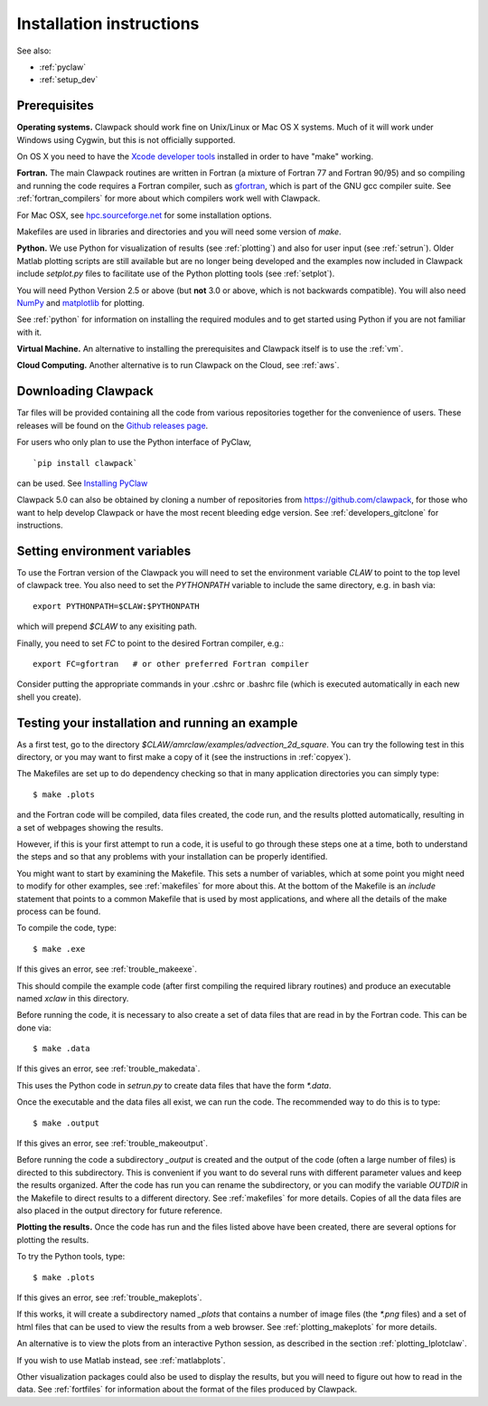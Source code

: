 .. _installing:

**************************************
Installation instructions
**************************************

See also: 

* :ref:`pyclaw`
* :ref:`setup_dev`


Prerequisites
-------------

**Operating systems.**
Clawpack should work fine on Unix/Linux or Mac OS X systems.  Much
of it will work under Windows using Cygwin, but this is not officially
supported.

On OS X you need to have the `Xcode developer tools
<http://developer.apple.com/technologies/tools/xcode.html>`_
installed in order to have "make" working.


**Fortran.**
The main Clawpack routines are written in Fortran (a mixture of
Fortran 77 and Fortran 90/95) and so compiling and running the code
requires a Fortran compiler, such as `gfortran
<http://gcc.gnu.org/wiki/GFortran>`_, which is part of the GNU gcc compiler
suite.
See :ref:`fortran_compilers` for more about which compilers work well with
Clawpack.

For Mac OSX, see `hpc.sourceforge.net <http://hpc.sourceforge.net/>`_ for
some installation options.

Makefiles are used in libraries and directories and you will need some
version of *make*.

**Python.**
We use Python for visualization of results
(see :ref:`plotting`) and also for user input (see :ref:`setrun`).
Older Matlab plotting scripts are still available but are no longer
being developed and the examples now included in Clawpack include
`setplot.py` files to facilitate use of the Python plotting tools
(see :ref:`setplot`).

You will need Python Version 2.5 or above (but **not** 3.0 or above,
which is not backwards compatible).  You will also need 
`NumPy <http://www.numpy.org/>`_ and
`matplotlib <http://matplotlib.org/>`_ for plotting.  

See :ref:`python` for information on
installing the required modules and to get started using Python if
you are not familiar with it.

**Virtual Machine.**
An alternative to installing the prerequisites and Clawpack itself is to use the
:ref:`vm`.

**Cloud Computing.**
Another alternative is to run Clawpack on the Cloud, see :ref:`aws`.

.. _downloading:

Downloading Clawpack
--------------------

Tar files will be provided containing all the code from various
repositories together for the convenience of users.
These releases will be found on the
`Github releases page <https://github.com/clawpack/clawpack/releases>`_.

For users who only plan to use the Python interface of PyClaw, ::

    `pip install clawpack` 

can be used.  See
`Installing PyClaw <http://numerics.kaust.edu.sa/pyclaw/started.html>`_

Clawpack 5.0 can also be obtained by cloning a number of repositories
from `<https://github.com/clawpack>`_, for those who want to help
develop Clawpack or have the most recent bleeding edge version.
See :ref:`developers_gitclone` for instructions.


.. _setenv:

Setting environment variables
-----------------------------


To use the Fortran version of the Clawpack you will need to set the
environment variable `CLAW` to point to the top level of clawpack tree.
You also need to set the `PYTHONPATH` variable to include the same
directory, e.g. in bash via::

    export PYTHONPATH=$CLAW:$PYTHONPATH

which will prepend `$CLAW` to any exisiting path.

Finally, you need to set `FC` to point to the desired Fortran compiler,
e.g.::

    export FC=gfortran   # or other preferred Fortran compiler

Consider putting the appropriate commands  in your .cshrc or .bashrc
file (which is executed automatically in each new shell you create).   

.. _first_test:

Testing your installation and running an example
------------------------------------------------


As a first test, go to the directory
`$CLAW/amrclaw/examples/advection_2d_square`.
You can try the following test in this directory, or you may want to first
make a copy of it (see the instructions in :ref:`copyex`).

The Makefiles are set up to do dependency checking so that in many
application directories you can simply type::

  $ make .plots

and the Fortran code will be compiled, data files created, the code
run, and the results plotted automatically, resulting in a set of webpages
showing the results.

However, if this is your first attempt to run a code, it is useful to go
through these steps one at a time, both to understand the steps and so that
any problems with your installation can be properly identified.

You might want to start by examining the Makefile.  This sets a number of
variables, which at some point you might need to modify for other examples,
see :ref:`makefiles` for more about this.  At the bottom of the Makefile is
an `include` statement that points to a common Makefile that is used by most
applications, and where all the details of the make process can be found.

To compile the code, type::

  $ make .exe    

If this gives an error, see :ref:`trouble_makeexe`.

This should compile the example code (after first compiling the required
library routines) and produce an executable named `xclaw` in this directory.

Before running the code, it is necessary to also create a set of data files
that are read in by the Fortran code.  This can be done via::
  
  $ make .data

If this gives an error, see :ref:`trouble_makedata`.

This uses the Python code in `setrun.py` to create data files that have the
form `*.data`.  

Once the executable and the data files all exist, we can run the code.  The
recommended way to do this is to type::

  $ make .output

If this gives an error, see :ref:`trouble_makeoutput`.

Before running the code a subdirectory `_output` is created
and the output of the code (often a large number of files) is directed to
this subdirectory.  This is convenient if you want to do several runs with
different parameter values and keep the results organized.  After the code
has run you can rename the subdirectory, or you can modify the variable
`OUTDIR` in the Makefile to direct results to a different directory.  See
:ref:`makefiles` for more details.  Copies of all the data files are also
placed in the output directory for future reference.



**Plotting the results.**  
Once the code has run and the files listed above have been created, there are several
options for plotting the results.  

To try the Python tools, type::

  $ make .plots

If this gives an error, see :ref:`trouble_makeplots`.

If this works, it will create a subdirectory named `_plots` that contains a number of
image files (the `*.png` files) and a set of html files that can be used to view the
results from a web browser.  See :ref:`plotting_makeplots` for more details.

An alternative is to view the plots from an interactive Python session, as described in
the section :ref:`plotting_Iplotclaw`.

If you wish to use Matlab instead, see :ref:`matlabplots`.

Other visualization packages could also be used to display the results, but you will need
to figure out how to read in the data.  See :ref:`fortfiles` for information about the
format of the files produced by Clawpack.
